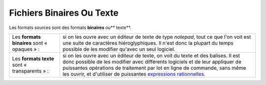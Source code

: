 .. Copyright 2011-2014 Olivier Carrère
.. Cette œuvre est mise à disposition selon les termes de la licence Creative
.. Commons Attribution - Pas d'utilisation commerciale - Partage dans les mêmes
.. conditions 4.0 international.

.. _fichiers-binaires-ou-texte:

Fichiers Binaires Ou Texte
==========================

Les formats sources sont des formats **binaires** ou** texte**.

+------------+-----------------------------------------------------------------+
|Les         |si on les ouvre avec un éditeur de texte de type *notepad*, tout |
|**formats   |ce que l'on voit est une suite de caractères hiéroglyphiques. Il |
|binaires**  |n'est donc la plupart du temps possible de les modifier qu'avec  |
|sont «      |un seul logiciel.                                                |
|opaques » : |                                                                 |
+------------+-----------------------------------------------------------------+
|Les         |si on les ouvre avec un éditeur de texte, on voit du texte et des|
|**formats   |balises. Il est donc possible de les modifier avec différents    |
|texte** sont|logiciels et de leur appliquer de puissantes opérations de       |
|«           |traitement par lot en ligne de commande, sans même les ouvrir, et|
|transparents|d'utiliser de puissantes `expressions rationnelles               |
|» :         |<http://fr.wikipedia.org/wiki/Expression_rationnelle>`_.         |
+------------+-----------------------------------------------------------------+
